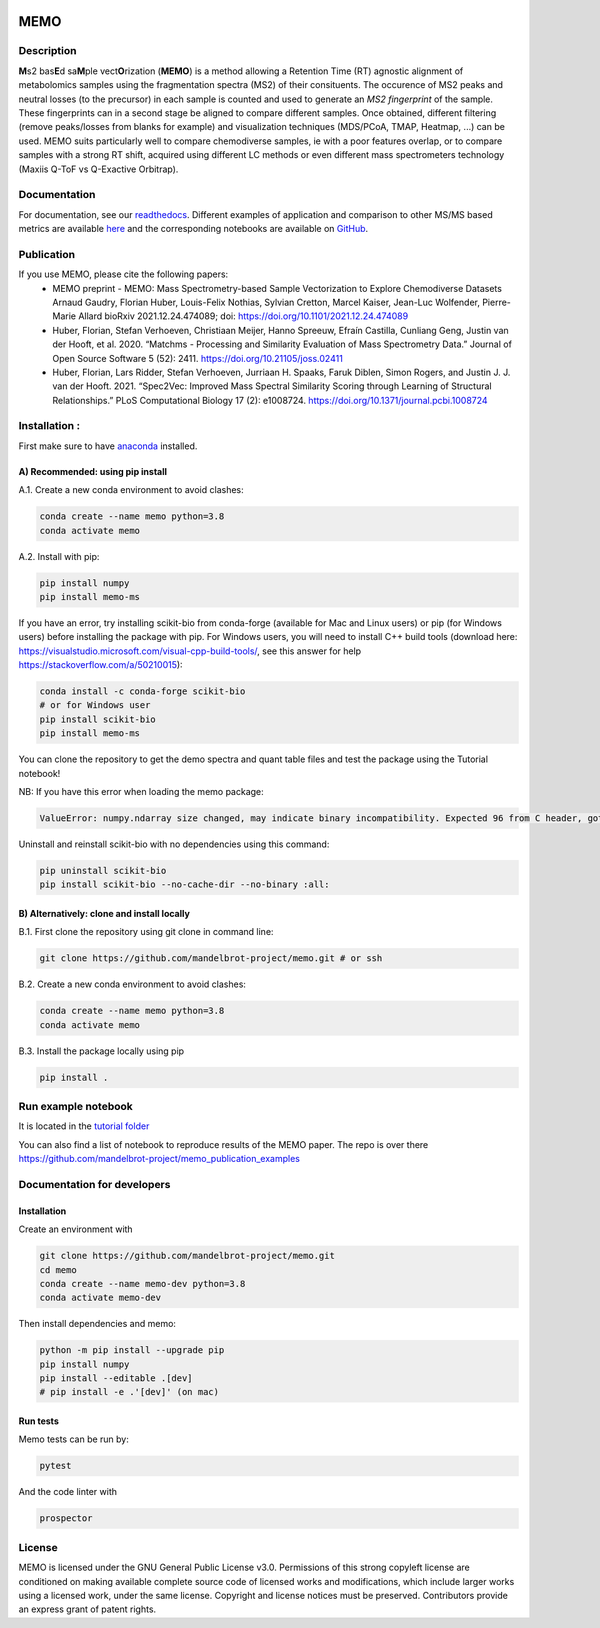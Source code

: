 |GitHub Workflow Status| |GitHub| |PyPI| |Docs|

MEMO
===============
.. image:: https://github.com/mandelbrot-project/memo_publication_examples/blob/main/docs/memo_logo.jpg
   :width: 200 px
   :align: right

Description
-----------------

**M**\ s2 bas\ **E**\ d sa\ **M**\ ple vect\ **O**\ rization (**MEMO**)
is a method allowing a Retention Time (RT) agnostic alignment of
metabolomics samples using the fragmentation spectra (MS2) of their
consituents. The occurence of MS2 peaks and neutral losses (to the precursor) in each sample is counted
and used to generate an *MS2 fingerprint* of the sample. These
fingerprints can in a second stage be aligned to compare different
samples. Once obtained, different filtering (remove peaks/losses from
blanks for example) and visualization techniques (MDS/PCoA, TMAP,
Heatmap, ...) can be used. MEMO suits particularly well to compare chemodiverse samples, ie with a
poor features overlap, or to compare samples with a strong RT shift,
acquired using different LC methods or even different mass spectrometers
technology (Maxiis Q-ToF vs Q-Exactive Orbitrap).

Documentation
------------------
For documentation, see our `readthedocs`_. Different examples of application and comparison to other MS/MS based metrics are available `here`_ and the corresponding notebooks are available on `GitHub`_.

Publication
-----------

If you use MEMO, please cite the following papers:
   - MEMO preprint - MEMO: Mass Spectrometry-based Sample Vectorization to Explore Chemodiverse Datasets Arnaud Gaudry, Florian Huber, Louis-Felix Nothias, Sylvian Cretton, Marcel Kaiser, Jean-Luc Wolfender, Pierre-Marie Allard bioRxiv 2021.12.24.474089; doi: https://doi.org/10.1101/2021.12.24.474089
   - Huber, Florian, Stefan Verhoeven, Christiaan Meijer, Hanno Spreeuw, Efraín Castilla, Cunliang Geng, Justin van der Hooft, et al. 2020. “Matchms - Processing and Similarity Evaluation of Mass Spectrometry Data.” Journal of Open Source Software 5 (52): 2411. https://doi.org/10.21105/joss.02411 
   - Huber, Florian, Lars Ridder, Stefan Verhoeven, Jurriaan H. Spaaks, Faruk Diblen, Simon Rogers, and Justin J. J. van der Hooft. 2021. “Spec2Vec: Improved Mass Spectral Similarity Scoring through Learning of Structural Relationships.” PLoS Computational Biology 17 (2): e1008724. https://doi.org/10.1371/journal.pcbi.1008724

Installation :
-------------------------

First make sure to have `anaconda`_ installed.

A) Recommended: using pip install
^^^^^^^^^^^^^^^^^^^^^^^^^^^^^^^^^^^^^^^^

A.1. Create a new conda environment to avoid clashes:

.. code-block:: console

   conda create --name memo python=3.8
   conda activate memo

A.2. Install with pip:

.. code-block:: console

   pip install numpy
   pip install memo-ms

If you have an error, try installing scikit-bio from conda-forge (available for Mac and Linux users) or pip (for Windows users) before
installing the package with pip. For Windows users, you will need to install C++ build tools (download here: https://visualstudio.microsoft.com/visual-cpp-build-tools/, see this answer for help https://stackoverflow.com/a/50210015):

.. code-block:: console

   conda install -c conda-forge scikit-bio
   # or for Windows user
   pip install scikit-bio
   pip install memo-ms

You can clone the repository to get the demo spectra and quant table
files and test the package using the Tutorial notebook!

NB: If you have this error when loading the memo package:

.. code-block:: console

   ValueError: numpy.ndarray size changed, may indicate binary incompatibility. Expected 96 from C header, got 88 from PyObject

Uninstall and reinstall scikit-bio with no dependencies using this command:

.. code-block:: console

   pip uninstall scikit-bio
   pip install scikit-bio --no-cache-dir --no-binary :all:


B) Alternatively: clone and install locally
^^^^^^^^^^^^^^^^^^^^^^^^^^^^^^^^^^^^^^^^^^^^^^^^

B.1. First clone the repository using git clone in command line:

.. code-block:: console

   git clone https://github.com/mandelbrot-project/memo.git # or ssh

B.2. Create a new conda environment to avoid clashes:

.. code-block:: console

   conda create --name memo python=3.8
   conda activate memo

B.3. Install the package locally using pip

.. code-block:: console

   pip install .
   
Run example notebook
-----------------------------------

It is located in the `tutorial folder`_

You can also find a list of notebook to reproduce results of the MEMO paper. The repo is over there https://github.com/mandelbrot-project/memo_publication_examples
   

Documentation for developers
----------------------------------

Installation
^^^^^^^^^^^^^^^^^^^^^^^^^^^^^^^^

Create an environment with

.. code-block:: console

   git clone https://github.com/mandelbrot-project/memo.git
   cd memo
   conda create --name memo-dev python=3.8
   conda activate memo-dev

Then install dependencies and memo:

.. code-block:: console

   python -m pip install --upgrade pip
   pip install numpy
   pip install --editable .[dev]
   # pip install -e .'[dev]' (on mac)

Run tests
^^^^^^^^^^^^^^^^^^^^^^^^^^^^^

Memo tests can be run by:

.. code-block:: console

   pytest

And the code linter with

.. code-block:: console

   prospector

License
-----------

MEMO is licensed under the GNU General Public License v3.0. Permissions of this strong copyleft license are conditioned on making available complete source code of licensed works and modifications, which include larger works using a licensed work, under the same license. Copyright and license notices must be preserved. Contributors provide an express grant of patent rights.

.. _Qemistree Evaluation Dataset: https://www.nature.com/articles/s41589-020-00677-3
.. _matchms: https://github.com/matchms/matchms
.. _spec2vec: https://github.com/iomega/spec2vec
.. _here: https://mandelbrot-project.github.io/memo_publication_examples/
.. _GitHub: https://github.com/mandelbrot-project/memo_publication_examples
.. _readthedocs: https://memo-docs.readthedocs.io/en/latest/index.html#
.. _anaconda: https://www.anaconda.com/products/individual
.. _`tutorial folder`: https://github.com/mandelbrot-project/memo/blob/b14409a545aa499992b92c3eb9445405ceba9a78/tutorial/tutorial_memo.ipynb


.. |GitHub Workflow Status| image:: https://img.shields.io/github/workflow/status/mandelbrot-project/memo/CI%20Build
   :target: https://github.com/mandelbrot-project/memo/actions
.. |GitHub| image:: https://img.shields.io/github/license/mandelbrot-project/memo?color=blue
.. |PyPI| image:: https://img.shields.io/pypi/v/memo_ms?color=blue)
   :target: https://pypi.org/project/memo-ms/
.. |Docs| image:: https://readthedocs.org/projects/memo-docs/badge/?version=stable
   :target: https://memo-docs.readthedocs.io/en/stable/?badge=stable
   :alt: Documentation Status
